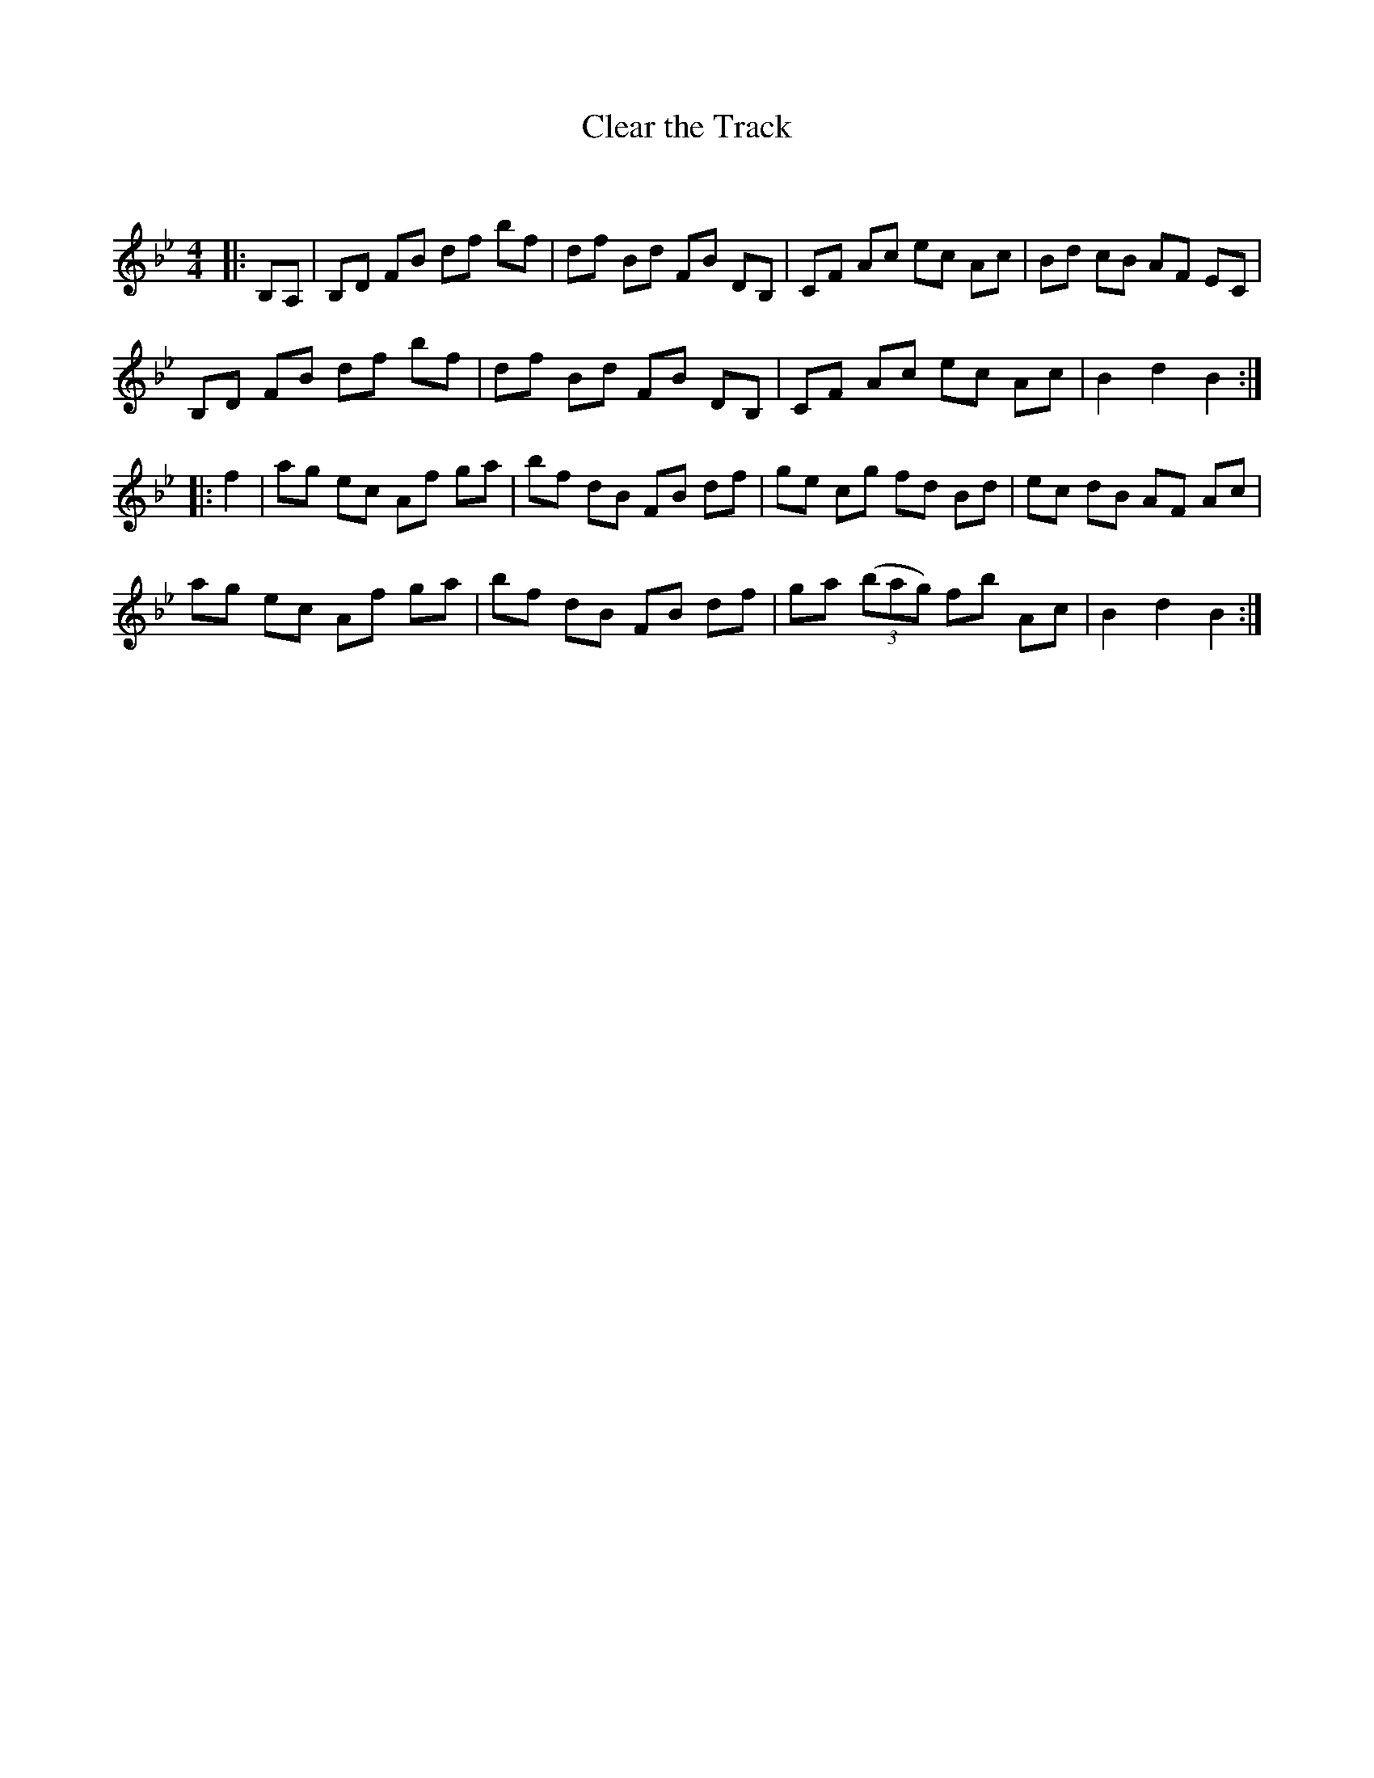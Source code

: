 X:1
T: Clear the Track
C:
R:Reel
Q: 232
K:Bb
M:4/4
L:1/8
|:B,A,|B,D FB df bf|df Bd FB DB,|CF Ac ec Ac|Bd cB AF EC|
B,D FB df bf|df Bd FB DB,|CF Ac ec Ac|B2 d2 B2:|
|:f2|ag ec Af ga|bf dB FB df|ge cg fd Bd|ec dB AF Ac|
ag ec Af ga|bf dB FB df|ga ((3bag) fb Ac|B2 d2 B2:|
